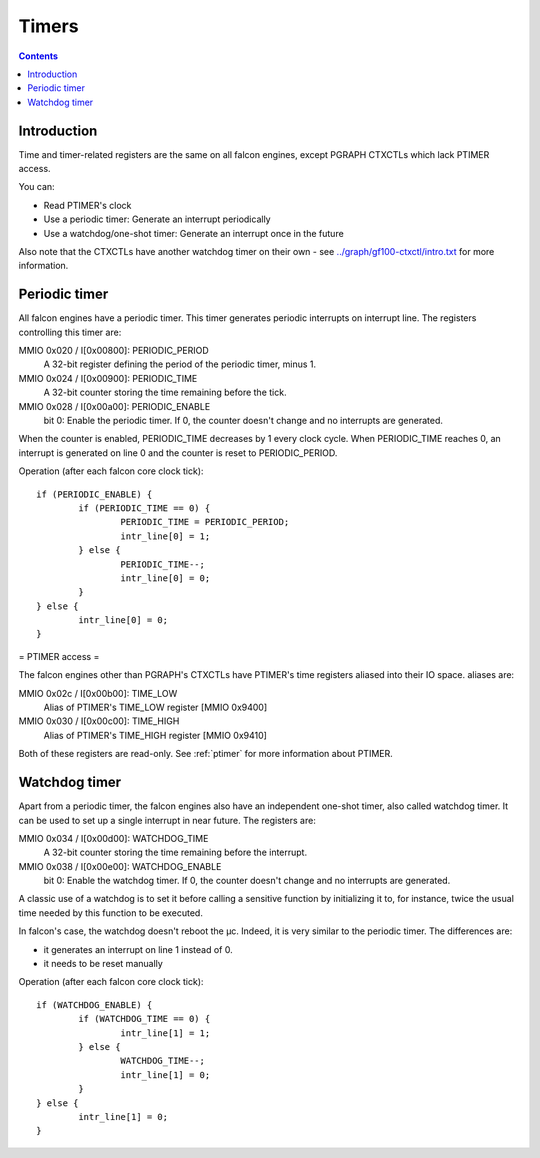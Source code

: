 .. _falcon-timer:

======
Timers
======

.. contents::


Introduction
============

Time and timer-related registers are the same on all falcon engines, except
PGRAPH CTXCTLs which lack PTIMER access.

You can:

- Read PTIMER's clock
- Use a periodic timer: Generate an interrupt periodically
- Use a watchdog/one-shot timer: Generate an interrupt once in the future

Also note that the CTXCTLs have another watchdog timer on their own - see
`<../graph/gf100-ctxctl/intro.txt>`_ for more information.


.. _falcon-intr-periodic:
.. _falcon-io-periodic:

Periodic timer
==============

All falcon engines have a periodic timer. This timer generates periodic interrupts
on interrupt line. The registers controlling this timer are:

MMIO 0x020 / I[0x00800]: PERIODIC_PERIOD
    A 32-bit register defining the period of the periodic timer, minus 1.
MMIO 0x024 / I[0x00900]: PERIODIC_TIME
    A 32-bit counter storing the time remaining before the tick.
MMIO 0x028 / I[0x00a00]: PERIODIC_ENABLE
    bit 0: Enable the periodic timer. If 0, the counter doesn't change and no
    interrupts are generated.

When the counter is enabled, PERIODIC_TIME decreases by 1 every clock cycle.
When PERIODIC_TIME reaches 0, an interrupt is generated on line 0 and the
counter is reset to PERIODIC_PERIOD.

Operation (after each falcon core clock tick)::

	if (PERIODIC_ENABLE) {
		if (PERIODIC_TIME == 0) {
			PERIODIC_TIME = PERIODIC_PERIOD;
			intr_line[0] = 1;
		} else {
			PERIODIC_TIME--;
			intr_line[0] = 0;
		}
	} else {
		intr_line[0] = 0;
	}


.. _falcon-io-ptimer:

= PTIMER access =

The falcon engines other than PGRAPH's CTXCTLs have PTIMER's time registers
aliased into their IO space. aliases are:

MMIO 0x02c / I[0x00b00]: TIME_LOW
    Alias of PTIMER's TIME_LOW register [MMIO 0x9400]
MMIO 0x030 / I[0x00c00]: TIME_HIGH
    Alias of PTIMER's TIME_HIGH register [MMIO 0x9410]

Both of these registers are read-only. See :ref:`ptimer` for more information
about PTIMER.


.. _falcon-intr-watchdog:
.. _falcon-io-watchdog:

Watchdog timer
==============

Apart from a periodic timer, the falcon engines also have an independent one-shot
timer, also called watchdog timer. It can be used to set up a single interrupt
in near future. The registers are:

MMIO 0x034 / I[0x00d00]: WATCHDOG_TIME
    A 32-bit counter storing the time remaining before the interrupt.
MMIO 0x038 / I[0x00e00]: WATCHDOG_ENABLE
    bit 0: Enable the watchdog timer. If 0, the counter doesn't change and no
    interrupts are generated.

A classic use of a watchdog is to set it before calling a sensitive function by
initializing it to, for instance, twice the usual time needed by this function to
be executed.

In falcon's case, the watchdog doesn't reboot the µc. Indeed, it is very similar to
the periodic timer. The differences are:

- it generates an interrupt on line 1 instead of 0.
- it needs to be reset manually

Operation (after each falcon core clock tick)::

	if (WATCHDOG_ENABLE) {
		if (WATCHDOG_TIME == 0) {
			intr_line[1] = 1;
		} else {
			WATCHDOG_TIME--;
			intr_line[1] = 0;
		}
	} else {
		intr_line[1] = 0;
	}
